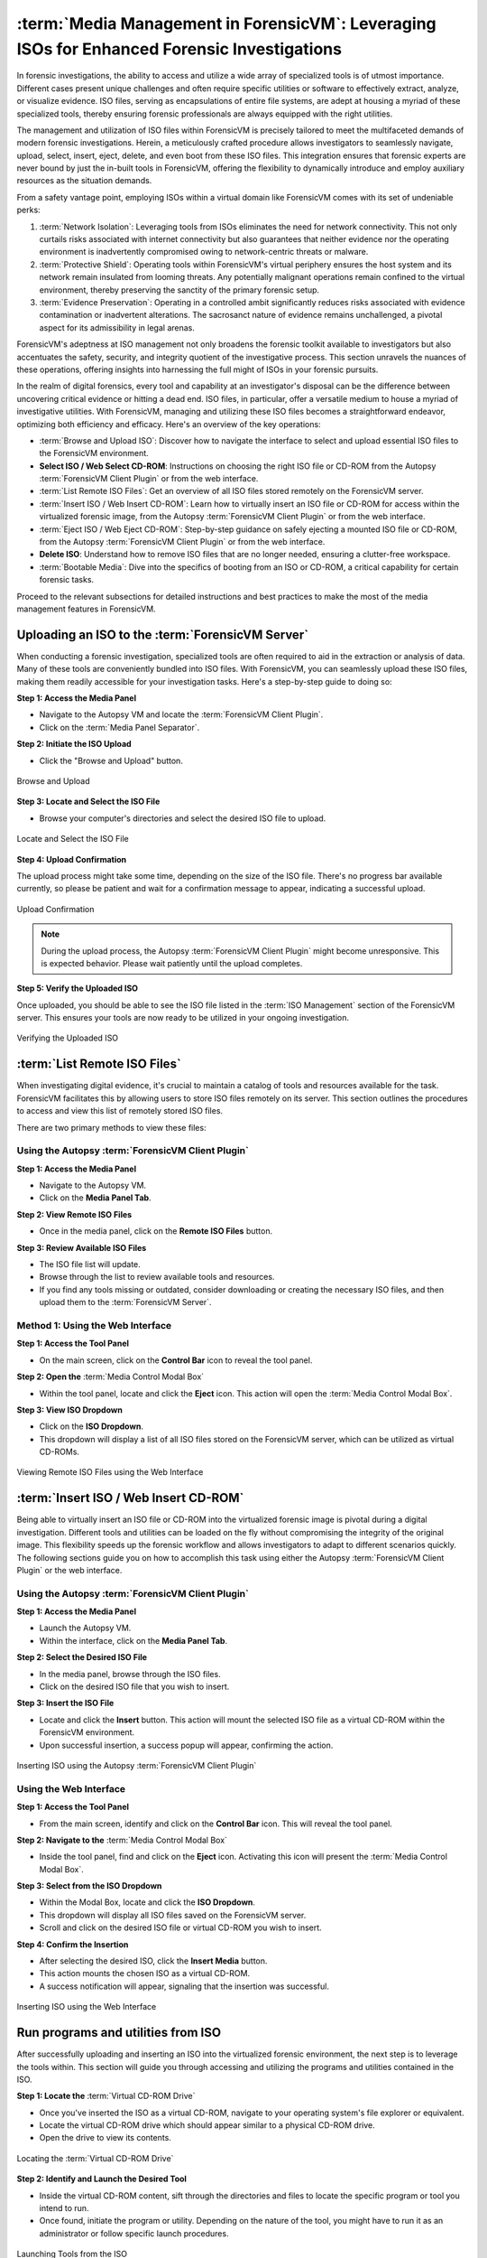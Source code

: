 :term:`Media Management in ForensicVM`: Leveraging ISOs for Enhanced Forensic Investigations
====================================================================================

In forensic investigations, the ability to access and utilize a wide array of specialized tools is of utmost importance. Different cases present unique challenges and often require specific utilities or software to effectively extract, analyze, or visualize evidence. ISO files, serving as encapsulations of entire file systems, are adept at housing a myriad of these specialized tools, thereby ensuring forensic professionals are always equipped with the right utilities.

The management and utilization of ISO files within ForensicVM is precisely tailored to meet the multifaceted demands of modern forensic investigations. Herein, a meticulously crafted procedure allows investigators to seamlessly navigate, upload, select, insert, eject, delete, and even boot from these ISO files. This integration ensures that forensic experts are never bound by just the in-built tools in ForensicVM, offering the flexibility to dynamically introduce and employ auxiliary resources as the situation demands.

From a safety vantage point, employing ISOs within a virtual domain like ForensicVM comes with its set of undeniable perks:

1. :term:`Network Isolation`: Leveraging tools from ISOs eliminates the need for network connectivity. This not only curtails risks associated with internet connectivity but also guarantees that neither evidence nor the operating environment is inadvertently compromised owing to network-centric threats or malware.

2. :term:`Protective Shield`: Operating tools within ForensicVM's virtual periphery ensures the host system and its network remain insulated from looming threats. Any potentially malignant operations remain confined to the virtual environment, thereby preserving the sanctity of the primary forensic setup.

3. :term:`Evidence Preservation`: Operating in a controlled ambit significantly reduces risks associated with evidence contamination or inadvertent alterations. The sacrosanct nature of evidence remains unchallenged, a pivotal aspect for its admissibility in legal arenas.

ForensicVM's adeptness at ISO management not only broadens the forensic toolkit available to investigators but also accentuates the safety, security, and integrity quotient of the investigative process. This section unravels the nuances of these operations, offering insights into harnessing the full might of ISOs in your forensic pursuits.

In the realm of digital forensics, every tool and capability at an investigator's disposal can be the difference between uncovering critical evidence or hitting a dead end. ISO files, in particular, offer a versatile medium to house a myriad of investigative utilities. With ForensicVM, managing and utilizing these ISO files becomes a straightforward endeavor, optimizing both efficiency and efficacy. Here's an overview of the key operations:

- :term:`Browse and Upload ISO`: Discover how to navigate the interface to select and upload essential ISO files to the ForensicVM environment.

- **Select ISO / Web Select CD-ROM**: Instructions on choosing the right ISO file or CD-ROM from the Autopsy :term:`ForensicVM Client Plugin` or from the web interface.

- :term:`List Remote ISO Files`: Get an overview of all ISO files stored remotely on the ForensicVM server.

- :term:`Insert ISO / Web Insert CD-ROM`: Learn how to virtually insert an ISO file or CD-ROM for access within the virtualized forensic image,  from the Autopsy :term:`ForensicVM Client Plugin` or from the web interface.

- :term:`Eject ISO / Web Eject CD-ROM`: Step-by-step guidance on safely ejecting a mounted ISO file or CD-ROM, from the Autopsy :term:`ForensicVM Client Plugin` or from the web interface.

- **Delete ISO**: Understand how to remove ISO files that are no longer needed, ensuring a clutter-free workspace.

- :term:`Bootable Media`: Dive into the specifics of booting from an ISO or CD-ROM, a critical capability for certain forensic tasks.

Proceed to the relevant subsections for detailed instructions and best practices to make the most of the media management features in ForensicVM.


Uploading an ISO to the :term:`ForensicVM Server`
--------------------------------------------------

When conducting a forensic investigation, specialized tools are often required to aid in the extraction or analysis of data. Many of these tools are conveniently bundled into ISO files. With ForensicVM, you can seamlessly upload these ISO files, making them readily accessible for your investigation tasks. Here's a step-by-step guide to doing so:

**Step 1: Access the Media Panel**

- Navigate to the Autopsy VM and locate the :term:`ForensicVM Client Plugin`.
- Click on the :term:`Media Panel Separator`.

**Step 2: Initiate the ISO Upload**

- Click the "Browse and Upload" button.

.. raw:: latex

   \FloatBarrier

.. figure:: img/upload_iso_0001.jpg
   :alt: Browse and Upload
   :align: center
   :width: 600

   Browse and Upload

.. raw:: latex

   \FloatBarrier

**Step 3: Locate and Select the ISO File**

- Browse your computer's directories and select the desired ISO file to upload.

.. raw:: latex

   \FloatBarrier

.. figure:: img/upload_iso_0002.jpg
   :alt: Locate and Select the ISO File
   :align: center
   :width: 600

   Locate and Select the ISO File

.. raw:: latex

   \FloatBarrier

**Step 4: Upload Confirmation**

The upload process might take some time, depending on the size of the ISO file. There's no progress bar available currently, so please be patient and wait for a confirmation message to appear, indicating a successful upload.

.. raw:: latex

   \FloatBarrier

.. figure:: img/upload_iso_0003.jpg
   :alt: Upload Confirmation
   :align: center
   :width: 200

   Upload Confirmation

.. raw:: latex

   \FloatBarrier

.. note::
   
   During the upload process, the Autopsy :term:`ForensicVM Client Plugin` might become unresponsive. This is expected behavior. Please wait patiently until the upload completes.

**Step 5: Verify the Uploaded ISO**

Once uploaded, you should be able to see the ISO file listed in the :term:`ISO Management` section of the ForensicVM server. This ensures your tools are now ready to be utilized in your ongoing investigation.

.. raw:: latex

   \FloatBarrier

.. figure:: img/upload_iso_0004.jpg
   :alt: Verifying the Uploaded ISO
   :align: center
   :width: 600

   Verifying the Uploaded ISO

.. raw:: latex

   \FloatBarrier

:term:`List Remote ISO Files`
------------------------------

When investigating digital evidence, it's crucial to maintain a catalog of tools and resources available for the task. ForensicVM facilitates this by allowing users to store ISO files remotely on its server. This section outlines the procedures to access and view this list of remotely stored ISO files.

There are two primary methods to view these files:

Using the Autopsy :term:`ForensicVM Client Plugin`
***************************************************

**Step 1: Access the Media Panel**

- Navigate to the Autopsy VM.
- Click on the **Media Panel Tab**.

**Step 2: View Remote ISO Files**

- Once in the media panel, click on the **Remote ISO Files** button.

**Step 3: Review Available ISO Files**

- The ISO file list will update.
- Browse through the list to review available tools and resources.
- If you find any tools missing or outdated, consider downloading or creating the necessary ISO files, and then upload them to the :term:`ForensicVM Server`.

.. raw:: latex

   \FloatBarrier

.. figure:: img/list_remote_iso_0001.jpg
   :alt: Viewing Remote ISO Files using Autopsy :term:`ForensicVM Client Plugin`
   :align: center
   :width: 600

.. raw:: latex

   \FloatBarrier

   Viewing Remote ISO Files using Autopsy :term:`ForensicVM Client Plugin`


Method 1: Using the Web Interface
**********************************

**Step 1: Access the Tool Panel**

- On the main screen, click on the **Control Bar** icon to reveal the tool panel.

**Step 2: Open the** :term:`Media Control Modal Box`

- Within the tool panel, locate and click the **Eject** icon. This action will open the :term:`Media Control Modal Box`.

**Step 3: View ISO Dropdown**

- Click on the **ISO Dropdown**.
- This dropdown will display a list of all ISO files stored on the ForensicVM server, which can be utilized as virtual CD-ROMs.

.. raw:: latex

   \FloatBarrier

.. figure:: img/list_remote_iso_0002.jpg
   :alt: Viewing Remote ISO Files using the Web Interface
   :align: center
   :width: 600

   Viewing Remote ISO Files using the Web Interface

.. raw:: latex

   \FloatBarrier

:term:`Insert ISO / Web Insert CD-ROM`
--------------------------------

Being able to virtually insert an ISO file or CD-ROM into the virtualized forensic image is pivotal during a digital investigation. Different tools and utilities can be loaded on the fly without compromising the integrity of the original image. This flexibility speeds up the forensic workflow and allows investigators to adapt to different scenarios quickly. The following sections guide you on how to accomplish this task using either the Autopsy :term:`ForensicVM Client Plugin` or the web interface.

Using the Autopsy :term:`ForensicVM Client Plugin`
***************************************************

**Step 1: Access the Media Panel**

- Launch the Autopsy VM.
- Within the interface, click on the **Media Panel Tab**.

**Step 2: Select the Desired ISO File**

- In the media panel, browse through the ISO files.
- Click on the desired ISO file that you wish to insert.

**Step 3: Insert the ISO File**

- Locate and click the **Insert** button. This action will mount the selected ISO file as a virtual CD-ROM within the ForensicVM environment.
- Upon successful insertion, a success popup will appear, confirming the action.

.. raw:: latex

   \FloatBarrier

.. figure:: img/insert_iso_0001.jpg
   :alt: Inserting ISO using the Autopsy :term:`ForensicVM Client Plugin`
   :align: center
   :width: 600

   Inserting ISO using the Autopsy :term:`ForensicVM Client Plugin`

.. raw:: latex

   \FloatBarrier

Using the Web Interface
*************************

**Step 1: Access the Tool Panel**

- From the main screen, identify and click on the **Control Bar** icon. This will reveal the tool panel.

**Step 2: Navigate to the** :term:`Media Control Modal Box`

- Inside the tool panel, find and click on the **Eject** icon. Activating this icon will present the :term:`Media Control Modal Box`.

**Step 3: Select from the ISO Dropdown**

- Within the Modal Box, locate and click the **ISO Dropdown**.
- This dropdown will display all ISO files saved on the ForensicVM server.
- Scroll and click on the desired ISO file or virtual CD-ROM you wish to insert.

**Step 4: Confirm the Insertion**

- After selecting the desired ISO, click the **Insert Media** button.
- This action mounts the chosen ISO as a virtual CD-ROM.
- A success notification will appear, signaling that the insertion was successful.

.. raw:: latex

   \FloatBarrier

.. figure:: img/insert_iso_0002.jpg
   :alt: Inserting ISO using the Web Interface
   :align: center
   :width: 600

   Inserting ISO using the Web Interface

.. raw:: latex

   \FloatBarrier


Run programs and utilities from ISO
-------------------------------------

After successfully uploading and inserting an ISO into the virtualized forensic environment, the next step is to leverage the tools within. This section will guide you through accessing and utilizing the programs and utilities contained in the ISO.

**Step 1: Locate the** :term:`Virtual CD-ROM Drive`

- Once you've inserted the ISO as a virtual CD-ROM, navigate to your operating system's file explorer or equivalent.
- Locate the virtual CD-ROM drive which should appear similar to a physical CD-ROM drive.
- Open the drive to view its contents.

.. raw:: latex

   \FloatBarrier

.. figure:: img/run_iso_0001.jpg
   :alt: Locating the :term:`Virtual CD-ROM Drive`
   :align: center
   :width: 600

   Locating the :term:`Virtual CD-ROM Drive`

.. raw:: latex

   \FloatBarrier

**Step 2: Identify and Launch the Desired Tool**

- Inside the virtual CD-ROM content, sift through the directories and files to locate the specific program or tool you intend to run.
- Once found, initiate the program or utility. Depending on the nature of the tool, you might have to run it as an administrator or follow specific launch procedures.

.. raw:: latex

   \FloatBarrier

.. figure:: img/run_iso_0002.jpg
   :alt: Launching Tools from the ISO
   :align: center
   :width: 600

   Launching Tools from the ISO

.. raw:: latex

   \FloatBarrier

**Step 3: Adhere to the Program's Instructions**

- Each forensic tool or utility will have its set of instructions, either embedded within its interface or provided as a separate README file.
- Follow these instructions meticulously to ensure accurate and efficient processing.
- Should your investigation involve extracting or marking potential evidence, utilize the "Possible Evidence" virtual drive. This virtual drive is specially designed within ForensicVM to store and segregate potential pieces of evidence without contaminating the original data.

.. raw:: latex

   \FloatBarrier

.. figure:: img/run_iso_0003.jpg
   :alt: Using the Program within ForensicVM
   :align: center
   :width: 600

   Using the Program within ForensicVM

.. raw:: latex

   \FloatBarrier

:term:`Bootable Media`
-----------------------

There are instances during a forensic investigation where analysts may need to interact directly with the operating system or leverage specific tools that necessitate booting into a virtual machine (VM). ForensicVM's virtual CD-ROM drive has a unique characteristic: it can only accept CD-ROM insertions when the VM is running.

The booting process of a CD-ROM involves the following steps:

1. Boot into the operating system or access the :term:`BIOS`/:term:`UEFI` screen.
2. Insert the virtual CD-ROM into the drive.
3. Perform a reboot or reset operation.
4. Access the :term:`BIOS` or :term:`UEFI` by pressing the "ESC" key.
5. Navigate to the boot device selection menu and confirm your choice.

Method 1: Boot from Virtual CD-ROM Post-OS Bootup (:term:`BIOS` showcase)
*****************************************************************

**Step 1: Boot into the Operating System**

- Initiate a boot sequence and load the operating system.

.. tip::
   
   While the example showcases a user login, you don't necessarily need to log in. Simply booting into the operating system is sufficient.

.. raw:: latex

   \FloatBarrier

.. figure:: img/boot_iso_0001.jpg
   :alt: Operating System Boot Screen
   :align: center
   :width: 600

   Operating System Boot Screen

.. raw:: latex

   \FloatBarrier

**Step 2: Insert the Virtual Bootable CD-ROM**

- Adhere to the previous guidelines to insert the virtual media into the CD-ROM drive.

.. raw:: latex

   \FloatBarrier

.. figure:: img/boot_iso_0002.jpg
   :alt: Inserting Virtual Media
   :align: center
   :width: 600

   Inserting Virtual Media

.. raw:: latex

   \FloatBarrier

**Step 3: Initiate a System Restart**

- Command the operating system to restart and wait for the :term:`BIOS` boot screen to emerge.

.. raw:: latex

   \FloatBarrier

.. figure:: img/boot_iso_0003.jpg
   :alt: System Restart
   :align: center
   :width: 600

   System Restart

.. raw:: latex

   \FloatBarrier

**Step 4: Access Boot Options with "ESC"**

- As the system initializes, press the "ESC" key within a 15-second window to access the boot options.

.. raw:: latex

   \FloatBarrier

.. figure:: img/boot_iso_0004.jpg
   :alt: Boot Options Screen
   :align: center
   :width: 600

   Boot Options Screen

.. raw:: latex

   \FloatBarrier

**Step 5: Opt for the** :term:`Virtual CD-ROM Drive`

- From the available boot options, select the corresponding number for the virtual CD-ROM or DVD-ROM drive. For instance, in the example given, you'd press "4".

.. raw:: latex

   \FloatBarrier

.. figure:: img/boot_iso_0005.jpg
   :alt: Selecting Virtual CD-ROM
   :align: center
   :width: 600

   Selecting Virtual CD-ROM

.. raw:: latex

   \FloatBarrier

**Step 6: Boot into the ISO**

- If the operations proceed without hitches, the virtual media will boot. Depending on the media's nature, it might present a selection menu or lead straight to its primary function.

.. raw:: latex

   \FloatBarrier

.. figure:: img/boot_iso_0006.jpg
   :alt: Booting into ISO
   :align: center
   :width: 600

   Booting into ISO

.. raw:: latex

   \FloatBarrier

**Step 7: Operate the Booted Tools**

- With the ISO booted, you can now access and employ the forensic tools contained therein, tailoring your investigative approach based on the utilities available.

.. raw:: latex

   \FloatBarrier

.. figure:: img/boot_iso_0007.jpg
   :alt: Accessing Tools from Booted ISO
   :align: center
   :width: 600

   Accessing Tools from Booted ISO

.. raw:: latex

   \FloatBarrier

Method 2: Boot from Virtual CD-ROM at Boot Time (Showcasing :term:`UEFI`)
**************************************************************************

**Step 1: Access the** :term:`UEFI` **Boot Options**

- Power on the ForensicVM.
- Rapidly access the web interface and press the "ESC" key to intercept the boot sequence.

.. raw:: latex

   \FloatBarrier

.. figure:: img/boot_iso_0008.jpg
   :alt: Accessing :term:`UEFI` Boot Options
   :align: center
   :width: 600

   Accessing :term:`UEFI` Boot Options

.. raw:: latex

   \FloatBarrier

**Step 2: Insert the Bootable ISO into Virtual CD-ROM**

- Load your desired bootable ISO into the virtual CD-ROM. Refer to the previously provided steps if needed.

.. raw:: latex

   \FloatBarrier

.. figure:: img/boot_iso_0009.jpg
   :alt: Inserting Bootable ISO
   :align: center
   :width: 600

   Inserting Bootable ISO

.. raw:: latex

   \FloatBarrier

**Step 3: Acknowledge the Successful Insertion Notification**

- The web console screen should display a "Insert media sent" message, confirming the ISO's successful insertion into the drive.

.. raw:: latex

   \FloatBarrier

.. figure:: img/boot_iso_0010.jpg
   :alt: Successful Insertion Notification
   :align: center
   :width: 600

   Successful Insertion Notification

.. raw:: latex

   \FloatBarrier

**Step 4: Command a Reset of ForensicVM**

- Trigger a system reset by clicking the "Reset" button. The ForensicVM will undergo a reboot process.

.. raw:: latex

   \FloatBarrier

.. figure:: img/boot_iso_0011.jpg
   :alt: Resetting ForensicVM
   :align: center
   :width: 600

   Resetting ForensicVM

.. raw:: latex

   \FloatBarrier

**Step 5: Navigate to** :term:`UEFI` **Menu**

- Upon reboot, press the "ESC" key once more. This will usher you into the :term:`UEFI` menu.

.. raw:: latex

   \FloatBarrier

.. figure:: img/boot_iso_0012.jpg
   :alt: Accessing :term:`UEFI` Menu
   :align: center
   :width: 600

   Accessing :term:`UEFI` Menu

.. raw:: latex

   \FloatBarrier

**Step 6: Opt for** ":term:`Boot Manager`"

- In the :term:`UEFI` menu, navigate to the ":term:`Boot Manager`" using arrow keys and confirm your selection with the <ENTER> key.

.. raw:: latex

   \FloatBarrier

.. figure:: img/boot_iso_0016.jpg
   :alt: Selecting :term:`Boot Manager`
   :align: center
   :width: 600

   Selecting :term:`Boot Manager`

.. raw:: latex

   \FloatBarrier

**Step 7: Choose** ":term:`UEFI` :term:`QEMU` **DVD-ROM"**

- From the available options, locate and select ":term:`UEFI` :term:`QEMU` DVD-ROM". Use the arrow keys for navigation and confirm with <ENTER>.

.. raw:: latex

   \FloatBarrier

.. figure:: img/boot_iso_0013.jpg
   :alt: :term:`UEFI` :term:`QEMU` DVD-ROM Option
   :align: center
   :width: 600

   :term:`UEFI` :term:`QEMU` DVD-ROM Option

.. raw:: latex

   \FloatBarrier

**Step 8: Await the Virtual CD-ROM Boot Sequence**

- If a selection menu is presented, choose the appropriate option. If not, patiently wait as the ForensicVM initializes the ISO media.

.. raw:: latex

   \FloatBarrier

.. figure:: img/boot_iso_0014.jpg
   :alt: Virtual CD-ROM Booting
   :align: center
   :width: 600

   Virtual CD-ROM Booting

.. raw:: latex

   \FloatBarrier

**Step 9: Access and Execute Forensic Tools**

- Once booted, you can now select and run your preferred forensic tools. This example demonstrates utilizing forensic tools from Kali Linux.

.. raw:: latex

   \FloatBarrier

.. figure:: img/boot_iso_0015.jpg
   :alt: :term:`Kali Linux Forensic Tools`
   :align: center
   :width: 600

   :term:`Kali Linux Forensic Tools`

.. raw:: latex

   \FloatBarrier


:term:`Eject ISO / Web Eject CD-ROM`
-------------------------------------

There are two methods to eject an ISO from the virtual CD-ROM drive:

1. Using the Autopsy :term:`ForensicVM Client Plugin` interface.
2. Using the web screen interface.

Below are detailed steps for each method:

Method 1: Eject using the Autopsy ForensicVM Client :term:`Plugin Interface`
*****************************************************************************

**Step 1: Activate the "Eject" Function**

- Click on the "Eject" button. A confirmation will appear, indicating that the media has been successfully ejected.

.. raw:: latex

   \FloatBarrier

.. figure:: img/eject_iso_0001.jpg
   :alt: Ejecting via Autopsy :term:`ForensicVM Client Plugin`
   :align: center
   :width: 600

   Ejecting via Autopsy :term:`ForensicVM Client Plugin`

.. raw:: latex

   \FloatBarrier


Method 2: Eject using the :term:`Web Screen Interface`
*******************************************************

**Step 1: Access the Web Toolbar**

- Click on the open bar icon. This action will expand the web toolbar for further options.

**Step 2: Initiate the Eject Process**

- Click on the "Eject" icon (depicted with a "2" in the reference image). This will bring up the :term:`Media Control Modal Panel`.

**Step 3: Finalize the Ejection**

- Click the "Remove Media" button (marked as "3" in the reference image). The media will subsequently be disengaged from the virtual CD-ROM drive.

.. raw:: latex

   \FloatBarrier

.. figure:: img/eject_iso_0002.jpg
   :alt: Ejecting via :term:`Web Screen Interface`
   :align: center
   :width: 600

   Ejecting via :term:`Web Screen Interface`

.. raw:: latex

   \FloatBarrier

Delete ISO Using the Autopsy ForensicVM Client :term:`Plugin Interface`
-------------------------------------------------------------------------

To delete an ISO file, follow the steps below:

**Step 1:** Navigate to the Media Panel within the Autopsy :term:`ForensicVM Client Plugin` interface.

**Step 2:** Identify and select the ISO file you wish to delete.

**Step 3:** Click on the "Delete" button associated with the desired ISO file.

.. raw:: latex

   \FloatBarrier

.. figure:: img/delete_iso_0001.jpg
   :alt: Deleting an ISO Media
   :align: center
   :width: 600

   Deleting an ISO Media

.. raw:: latex

   \FloatBarrier

.. warning::

   Deleting an ISO file through this method does not prompt any confirmation dialog. Proceed with caution. It's assumed that users have the original ISO file stored elsewhere (e.g., on their local computer) and can re-upload it if necessary.
